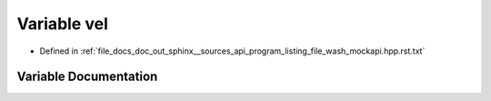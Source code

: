 .. _exhale_variable_program__listing__file__wash__mockapi_8hpp_8rst_8txt_1a6aefcab94fb69e83feeefba37f2cc329:

Variable vel
============

- Defined in :ref:`file_docs_doc_out_sphinx__sources_api_program_listing_file_wash_mockapi.hpp.rst.txt`


Variable Documentation
----------------------


.. doxygenvariable:: vel
   :project: my_project